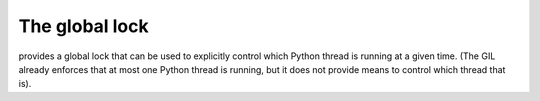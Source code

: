 =================
 The global lock
=================

provides a global lock that can be used to explicitly control which
Python thread is running at a given time. (The GIL already enforces
that at most one Python thread is running, but it does not provide
means to control which thread that is).

